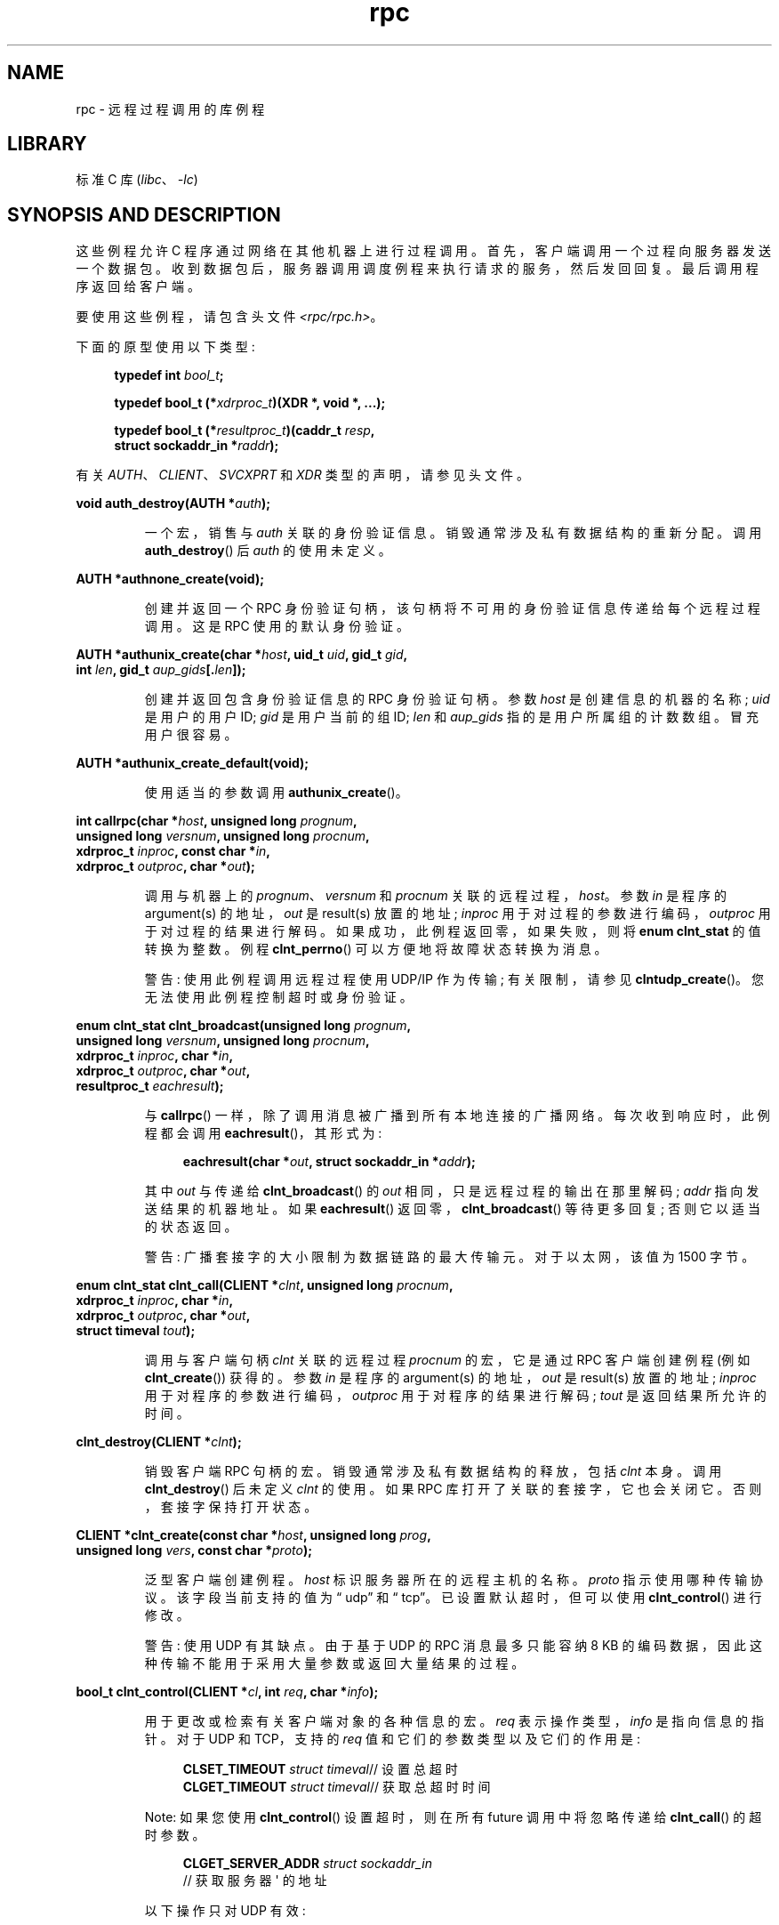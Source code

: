 .\" -*- coding: UTF-8 -*-
'\" t
.\" This page was taken from the 4.4BSD-Lite CDROM (BSD license)
.\"
.\" %%%LICENSE_START(BSD_ONELINE_CDROM)
.\" This page was taken from the 4.4BSD-Lite CDROM (BSD license)
.\" %%%LICENSE_END
.\"
.\" @(#)rpc.3n	2.4 88/08/08 4.0 RPCSRC; from 1.19 88/06/24 SMI
.\"
.\" 2007-12-30, mtk, Convert function prototypes to modern C syntax
.\"
.\"*******************************************************************
.\"
.\" This file was generated with po4a. Translate the source file.
.\"
.\"*******************************************************************
.TH rpc 3 2023\-02\-05 "Linux man\-pages 6.03" 
.SH NAME
rpc \- 远程过程调用的库例程
.SH LIBRARY
标准 C 库 (\fIlibc\fP、\fI\-lc\fP)
.SH "SYNOPSIS AND DESCRIPTION"
.\" .LP
.\" We don't have an rpc_secure.3 page at the moment -- MTK, 19 Sep 05
.\" Routines that are used for Secure RPC (DES authentication) are described in
.\" .BR rpc_secure (3).
.\" Secure RPC can be used only if DES encryption is available.
这些例程允许 C 程序通过网络在其他机器上进行过程调用。 首先，客户端调用一个过程向服务器发送一个数据包。
收到数据包后，服务器调用调度例程来执行请求的服务，然后发回回复。 最后调用程序返回给客户端。
.PP
要使用这些例程，请包含头文件 \fI<rpc/rpc.h>\fP。
.PP
下面的原型使用以下类型:
.PP
.RS 4
.EX
\fBtypedef int \fP\fIbool_t\fP\fB;\fP
.PP
\fBtypedef bool_t (*\fP\fIxdrproc_t\fP\fB)(XDR *, void *, ...);\fP
.PP
\fBtypedef bool_t (*\fP\fIresultproc_t\fP\fB)(caddr_t \fP\fIresp\fP\fB,\fP
\fB                               struct sockaddr_in *\fP\fIraddr\fP\fB);\fP
.EE
.RE
.PP
有关 \fIAUTH\fP、\fICLIENT\fP、\fISVCXPRT\fP 和 \fIXDR\fP 类型的声明，请参见头文件。
.PP
.nf
\fBvoid auth_destroy(AUTH *\fP\fIauth\fP\fB);\fP
.fi
.IP
一个宏，销售与 \fIauth\fP 关联的身份验证信息。 销毁通常涉及私有数据结构的重新分配。 调用 \fBauth_destroy\fP() 后 \fIauth\fP
的使用未定义。
.PP
.nf
\fBAUTH *authnone_create(void);\fP
.fi
.IP
创建并返回一个 RPC 身份验证句柄，该句柄将不可用的身份验证信息传递给每个远程过程调用。 这是 RPC 使用的默认身份验证。
.PP
.nf
\fBAUTH *authunix_create(char *\fP\fIhost\fP\fB, uid_t \fP\fIuid\fP\fB, gid_t \fP\fIgid\fP\fB,\fP
\fB                      int \fP\fIlen\fP\fB, gid_t \fP\fIaup_gids\fP\fB[.\fP\fIlen\fP\fB]);\fP
.fi
.IP
创建并返回包含身份验证信息的 RPC 身份验证句柄。 参数 \fIhost\fP 是创建信息的机器的名称; \fIuid\fP 是用户的用户 ID; \fIgid\fP
是用户当前的组 ID; \fIlen\fP 和 \fIaup_gids\fP 指的是用户所属组的计数数组。 冒充用户很容易。
.PP
.nf
\fBAUTH *authunix_create_default(void);\fP
.fi
.IP
使用适当的参数调用 \fBauthunix_create\fP()。
.PP
.nf
\fBint callrpc(char *\fP\fIhost\fP\fB, unsigned long \fP\fIprognum\fP\fB,\fP
\fB            unsigned long \fP\fIversnum\fP\fB, unsigned long \fP\fIprocnum\fP\fB,\fP
\fB            xdrproc_t \fP\fIinproc\fP\fB, const char *\fP\fIin\fP\fB,\fP
\fB            xdrproc_t \fP\fIoutproc\fP\fB, char *\fP\fIout\fP\fB);\fP
.fi
.IP
调用与机器上的 \fIprognum\fP、\fIversnum\fP 和 \fIprocnum\fP 关联的远程过程，\fIhost\fP。 参数 \fIin\fP 是程序的
argument(s) 的地址，\fIout\fP 是 result(s) 放置的地址; \fIinproc\fP 用于对过程的参数进行编码，\fIoutproc\fP
用于对过程的结果进行解码。 如果成功，此例程返回零，如果失败，则将 \fBenum clnt_stat\fP 的值转换为整数。 例程
\fBclnt_perrno\fP() 可以方便地将故障状态转换为消息。
.IP
警告: 使用此例程调用远程过程使用 UDP/IP 作为传输; 有关限制，请参见 \fBclntudp_create\fP()。
您无法使用此例程控制超时或身份验证。
.PP
.nf
\fBenum clnt_stat clnt_broadcast(unsigned long \fP\fIprognum\fP\fB,\fP
\fB                     unsigned long \fP\fIversnum\fP\fB, unsigned long \fP\fIprocnum\fP\fB,\fP
\fB                     xdrproc_t \fP\fIinproc\fP\fB, char *\fP\fIin\fP\fB,\fP
\fB                     xdrproc_t \fP\fIoutproc\fP\fB, char *\fP\fIout\fP\fB,\fP
\fB                     resultproc_t \fP\fIeachresult\fP\fB);\fP
.fi
.IP
与 \fBcallrpc\fP() 一样，除了调用消息被广播到所有本地连接的广播网络。 每次收到响应时，此例程都会调用
\fBeachresult\fP()，其形式为:
.IP
.in +4n
.EX
\fBeachresult(char *\fP\fIout\fP\fB, struct sockaddr_in *\fP\fIaddr\fP\fB);\fP
.EE
.in
.IP
其中 \fIout\fP 与传递给 \fBclnt_broadcast\fP() 的 \fIout\fP 相同，只是远程过程的输出在那里解码; \fIaddr\fP
指向发送结果的机器地址。 如果 \fBeachresult\fP() 返回零，\fBclnt_broadcast\fP() 等待更多回复; 否则它以适当的状态返回。
.IP
警告: 广播套接字的大小限制为数据链路的最大传输元。 对于以太网，该值为 1500 字节。
.PP
.nf
\fBenum clnt_stat clnt_call(CLIENT *\fP\fIclnt\fP\fB, unsigned long \fP\fIprocnum\fP\fB,\fP
\fB                    xdrproc_t \fP\fIinproc\fP\fB, char *\fP\fIin\fP\fB,\fP
\fB                    xdrproc_t \fP\fIoutproc\fP\fB, char *\fP\fIout\fP\fB,\fP
\fB                    struct timeval \fP\fItout\fP\fB);\fP
.fi
.IP
调用与客户端句柄 \fIclnt\fP 关联的远程过程 \fIprocnum\fP 的宏，它是通过 RPC 客户端创建例程 (例如
\fBclnt_create\fP()) 获得的。 参数 \fIin\fP 是程序的 argument(s) 的地址，\fIout\fP 是 result(s)
放置的地址; \fIinproc\fP 用于对程序的参数进行编码，\fIoutproc\fP 用于对程序的结果进行解码; \fItout\fP 是返回结果所允许的时间。
.PP
.nf
\fBclnt_destroy(CLIENT *\fP\fIclnt\fP\fB);\fP
.fi
.IP
销毁客户端 RPC 句柄的宏。 销毁通常涉及私有数据结构的释放，包括 \fIclnt\fP 本身。 调用 \fBclnt_destroy\fP() 后未定义
\fIclnt\fP 的使用。 如果 RPC 库打开了关联的套接字，它也会关闭它。 否则，套接字保持打开状态。
.PP
.nf
\fBCLIENT *clnt_create(const char *\fP\fIhost\fP\fB, unsigned long \fP\fIprog\fP\fB,\fP
\fB                    unsigned long \fP\fIvers\fP\fB, const char *\fP\fIproto\fP\fB);\fP
.fi
.IP
泛型客户端创建例程。 \fIhost\fP 标识服务器所在的远程主机的名称。 \fIproto\fP 指示使用哪种传输协议。 该字段当前支持的值为 \[lq]
udp\[rq] 和 \[lq] tcp\[rq]。 已设置默认超时，但可以使用 \fBclnt_control\fP() 进行修改。
.IP
警告: 使用 UDP 有其缺点。 由于基于 UDP 的 RPC 消息最多只能容纳 8 KB
的编码数据，因此这种传输不能用于采用大量参数或返回大量结果的过程。
.PP
.nf
\fBbool_t clnt_control(CLIENT *\fP\fIcl\fP\fB, int \fP\fIreq\fP\fB, char *\fP\fIinfo\fP\fB);\fP
.fi
.IP
用于更改或检索有关客户端对象的各种信息的宏。 \fIreq\fP 表示操作类型，\fIinfo\fP 是指向信息的指针。 对于 UDP 和 TCP，支持的
\fIreq\fP 值和它们的参数类型以及它们的作用是:
.IP
.in +4n
.EX
\fBCLSET_TIMEOUT\fP \fIstruct timeval\fP// 设置总超时
\fBCLGET_TIMEOUT\fP \fIstruct timeval\fP// 获取总超时时间
.EE
.in
.IP
Note: 如果您使用 \fBclnt_control\fP() 设置超时，则在所有 future 调用中将忽略传递给 \fBclnt_call\fP()
的超时参数。
.IP
.in +4n
.EX
\fBCLGET_SERVER_ADDR\fP  \fIstruct sockaddr_in\fP
                // 获取服务器 \[aq] 的地址
.EE
.in
.IP
以下操作只对 UDP 有效:
.IP
.in +4n
.EX
\fBCLSET_RETRY_TIMEOUT\fP \fIstruct timeval\fP// 设置重试超时时间
\fBCLGET_RETRY_TIMEOUT\fP \fIstruct timeval\fP// 获取重试超时时间
.EE
.in
.IP
重试超时时间是 "UDP RPC" 在重发请求之前等待服务器回复的时间。
.PP
.nf
\fBclnt_freeres(CLIENT * \fP\fIclnt\fP\fB, xdrproc_t \fP\fIoutproc\fP\fB, char *\fP\fIout\fP\fB);\fP
.fi
.IP
一个宏，它在解码 RPC 调用的结果时释放 RPC/XDR 系统分配的任何数据。 参数 \fIout\fP 是结果的地址，\fIoutproc\fP 是描述结果的
XDR 例程。 如果结果被成功释放，则此例程返回 1，否则返回 0。
.PP
.nf
\fBvoid clnt_geterr(CLIENT *\fP\fIclnt\fP\fB, struct rpc_err *\fP\fIerrp\fP\fB);\fP
.fi
.IP
将错误结构体从客户端句柄复制到地址 \fIerrp\fP 处的结构体的宏。
.PP
.nf
\fBvoid clnt_pcreateerror(const char *\fP\fIs\fP\fB);\fP
.fi
.IP
向标准错误打印一条消息，指示无法创建客户端 RPC 句柄的原因。 该消息以字符串 \fIs\fP 和一个冒号作为前缀。 当
\fBclnt_create\fP()、\fBclntraw_create\fP()、\fBclnttcp_create\fP() 或
\fBclntudp_create\fP() 调用失败时使用。
.PP
.nf
\fBvoid clnt_perrno(enum clnt_stat \fP\fIstat\fP\fB);\fP
.fi
.IP
将消息打印到与 \fIstat\fP 指示的条件对应的标准错误。 在 \fBcallrpc\fP() 之后使用。
.PP
.nf
\fBclnt_perror(CLIENT *\fP\fIclnt\fP\fB, const char *\fP\fIs\fP\fB);\fP
.fi
.IP
向标准错误打印一条消息，说明 RPC 调用失败的原因; \fIclnt\fP 是用来做调用的句柄。 该消息以字符串 \fIs\fP 和一个冒号作为前缀。 在
\fBclnt_call\fP() 之后使用。
.PP
.nf
\fBchar *clnt_spcreateerror(const char *\fP\fIs\fP\fB);\fP
.fi
.IP
与 \fBclnt_pcreateerror\fP() 一样，除了它返回一个字符串而不是打印到标准错误。
.IP
错误: 返回指向在每个调用上被覆盖的静态数据的指针。
.PP
.nf
\fBchar *clnt_sperrno(enum clnt_stat \fP\fIstat\fP\fB);\fP
.fi
.IP
采用与 \fBclnt_perrno\fP() 相同的参数，但不是向标准错误发送消息以指示 RPC 调用失败的原因，而是返回指向包含该消息的字符串的指针。
字符串以 NEWLINE 结尾。
.IP
如果程序没有标准错误 (作为服务器运行的程序很可能没有)，或者如果程序员不希望使用 \fBprintf\fP(3) 输出消息，或者如果消息格式不同于
\fBclnt_perrno\fP() 所支持的将被使用。 注意: 与 \fBclnt_sperror\fP() 和 \fBclnt_spcreateerror\fP()
不同，\fBclnt_sperrno\fP() 返回指向静态数据的指针，但结果不会在每次调用时被覆盖。
.PP
.nf
\fBchar *clnt_sperror(CLIENT *\fP\fIrpch\fP\fB, const char *\fP\fIs\fP\fB);\fP
.fi
.IP
像 \fBclnt_perror\fP()，除了 (像 \fBclnt_sperrno\fP()) 它返回一个字符串而不是打印到标准错误。
.IP
错误: 返回指向在每个调用上被覆盖的静态数据的指针。
.PP
.nf
\fBCLIENT *clntraw_create(unsigned long \fP\fIprognum\fP\fB, unsigned long \fP\fIversnum\fP\fB);\fP
.fi
.IP
此例程为远程程序 \fIprognum\fP、版本 \fIversnum\fP 创建了一个玩具 RPC 客户端。
用于将消息传递给服务的传输实际上是进程地址空间内的缓冲区，因此相应的 RPC 服务器应该位于相同的地址空间中; 请参见
\fBsvcraw_create\fP()。 这允许在没有任何内核干扰的情况下模拟 RPC 和获取 RPC 开销，例如往返时间。 如果失败，此例程返回
NULL。
.PP
.nf
\fBCLIENT *clnttcp_create(struct sockaddr_in *\fP\fIaddr\fP\fB,\fP
\fB                unsigned long \fP\fIprognum\fP\fB, unsigned long \fP\fIversnum\fP\fB,\fP
\fB                int *\fP\fIsockp\fP\fB, unsigned int \fP\fIsendsz\fP\fB, unsigned int \fP\fIrecvsz\fP\fB);\fP
.fi
.IP
.\"The following inline font conversion is necessary for the hyphen indicator
该例程为远程程序 \fIprognum\fP，版本 \fIversnum\fP 创建一个 RPC 客户端; 客户端使用 TCP/IP 作为传输。 远程程序位于
Internet 地址 \fI*addr\fP。 如果 \fIaddr\->sin_port\fP 为零，则将其设置为远程程序正在侦听的实际端口 (查询远程
\fBportmap\fP 服务以获取此信息)。 参数 \fIsockp\fP 为套接字; 如果是 \fBRPC_ANYSOCK\fP，则此例程打开一个新的并设置
\fIsockp\fP。 由于基于 TCP 的 RPC 使用缓冲的 I/O，用户可以使用参数 \fIsendsz\fP 和 \fIrecvsz\fP
指定发送和接收缓冲区的大小; 零值选择合适的默认值。 如果失败，此例程返回 NULL。
.PP
.nf
\fBCLIENT *clntudp_create(struct sockaddr_in *\fP\fIaddr\fP\fB,\fP
\fB                unsigned long \fP\fIprognum\fP\fB, unsigned long \fP\fIversnum\fP\fB,\fP
\fB                struct timeval \fP\fIwait\fP\fB, int *\fP\fIsockp\fP\fB);\fP
.fi
.IP
该例程为远程程序 \fIprognum\fP，版本 \fIversnum\fP 创建一个 RPC 客户端; 客户端使用 UDP/IP 作为传输方式。 远程程序位于
Internet 地址 \fIaddr\fP。 如果 \fIaddr\->sin_port\fP 为零，则将其设置为远程程序正在侦听的实际端口 (查询远程
\fBportmap\fP 服务以获取此信息)。 参数 \fIsockp\fP 为套接字; 如果是 \fBRPC_ANYSOCK\fP，则此例程打开一个新的并设置
\fIsockp\fP。 UDP 传输以 \fIwait\fP 时间间隔重新发送调用消息，直到收到响应或直到调用超时。 调用超时的总时间由
\fBclnt_call\fP() 指定。
.IP
警告: 由于基于 UDP 的 RPC 消息最多只能容纳 8 KB 的编码数据，因此此传输不能用于采用大量参数或返回大量结果的过程。
.PP
.nf
\fBCLIENT *clntudp_bufcreate(struct sockaddr_in *\fP\fIaddr\fP\fB,\fP
\fB            unsigned long \fP\fIprognum\fP\fB, unsigned long \fP\fIversnum\fP\fB,\fP
\fB            struct timeval \fP\fIwait\fP\fB, int *\fP\fIsockp\fP\fB,\fP
\fB            unsigned int \fP\fIsendsize\fP\fB, unsigned int \fP\fIrecosize\fP\fB);\fP
.fi
.IP
该例程在 \fIversnum\fP 上为远程程序 \fIprognum\fP 创建一个 RPC 客户端; 客户端使用 UDP/IP 作为传输方式。 远程程序位于
Internet 地址 \fIaddr\fP。 如果 \fIaddr\->sin_port\fP 为零，则将其设置为远程程序正在侦听的实际端口 (查询远程
\fBportmap\fP 服务以获取此信息)。 参数 \fIsockp\fP 为套接字; 如果是 \fBRPC_ANYSOCK\fP，则此例程打开一个新的并设置
\fIsockp\fP。 UDP 传输以 \fIwait\fP 时间间隔重新发送调用消息，直到收到响应或直到调用超时。 调用超时的总时间由
\fBclnt_call\fP() 指定。
.IP
这允许用户指定发送和接收基于 UDP 的 RPC 消息的最大数据包大小。
.PP
.nf
\fBvoid get_myaddress(struct sockaddr_in *\fP\fIaddr\fP\fB);\fP
.fi
.IP
将机器的 IP 地址填入 \fI*addr\fP，而无需查阅处理 \fI/etc/hosts\fP 的库例程。 端口号始终设置为
\fBhtons(PMAPPORT)\fP。
.PP
.nf
\fBstruct pmaplist *pmap_getmaps(struct sockaddr_in *\fP\fIaddr\fP\fB);\fP
.fi
.IP
\fBportmap\fP 服务的用户界面，它返回位于 IP 地址 \fI*addr\fP 的主机上当前 RPC 程序到端口映射的列表。 此例程可以返回 NULL。
命令 \fIrpcinfo\~\-p\fP 使用此例程。
.PP
.nf
\fBunsigned short pmap_getport(struct sockaddr_in *\fP\fIaddr\fP\fB,\fP
\fB                    unsigned long \fP\fIprognum\fP\fB, unsigned long \fP\fIversnum\fP\fB,\fP
\fB                    unsigned int \fP\fIprotocol\fP\fB);\fP
.fi
.IP
\fBportmap\fP 服务的用户界面，它返回等待支持程序号 \fIprognum\fP、版本 \fIversnum\fP 的服务的端口号，并使用与
\fIprotocol\fP 关联的传输协议。 \fIprotocol\fP 的值很可能是 \fBIPPROTO_UDP\fP 或 \fBIPPROTO_TCP\fP。
返回值为零意味着映射不存在或 RPC 系统无法联系远程 \fBportmap\fP 服务。 在后一种情况下，全局变量 \fIrpc_createerr\fP 包含
RPC 状态。
.PP
.nf
\fBenum clnt_stat pmap_rmtcall(struct sockaddr_in *\fP\fIaddr\fP\fB,\fP
\fB                    unsigned long \fP\fIprognum\fP\fB, unsigned long \fP\fIversnum\fP\fB,\fP
\fB                    unsigned long \fP\fIprocnum\fP\fB,\fP
\fB                    xdrproc_t \fP\fIinproc\fP\fB, char *\fP\fIin\fP\fB,\fP
\fB                    xdrproc_t \fP\fIoutproc\fP\fB, char *\fP\fIout\fP\fB,\fP
\fB                    struct timeval \fP\fItout\fP\fB, unsigned long *\fP\fIportp\fP\fB);\fP
.fi
.IP
\fBportmap\fP 服务的用户界面，它指示 IP 地址为 \fI*addr\fP 的主机上的 \fBportmap\fP 代表您对该主机上的过程进行 RPC
调用。 如果程序成功，参数 \fI*portp\fP 将被修改为程序的端口号。 其他参数的定义在 \fBcallrpc\fP() 和 \fBclnt_call\fP()
中讨论。 此过程应该用于 \[lq] ping\[rq] 而不是其他。 另请详见 \fBclnt_broadcast\fP()。
.PP
.nf
\fBbool_t pmap_set(unsigned long \fP\fIprognum\fP\fB, unsigned long \fP\fIversnum\fP\fB,\fP
\fB                int \fP\fIprotocol\fP\fB, unsigned short \fP\fIport\fP\fB);\fP
.fi
.IP
\fBportmap\fP 服务的用户界面，它在机器的 \fBportmap\fP 服务上的三重
[\fIprognum\fP,\fIversnum\fP,\fIprotocol\fP] 和 \fIport\fP 之间建立映射。 \fIprotocol\fP 的值很可能是
\fBIPPROTO_UDP\fP 或 \fBIPPROTO_TCP\fP。 如果成功，此例程返回 1，否则返回 0。 由 \fBsvc_register\fP()
自动完成。
.PP
.nf
\fBbool_t pmap_unset(unsigned long \fP\fIprognum\fP\fB, unsigned long \fP\fIversnum\fP\fB);\fP
.fi
.IP
\fBportmap\fP 服务的用户界面，它销售机器的 \fBportmap\fP 服务上三重 [\fIprognum\fP,\fIversnum\fP,\fI*\fP] 和
\fBports\fP 之间的所有映射。 如果成功，此例程返回 1，否则返回 0。
.PP
.nf
\fBint registerrpc(unsigned long \fP\fIprognum\fP\fB, unsigned long \fP\fIversnum\fP\fB,\fP
\fB                unsigned long \fP\fIprocnum\fP\fB, char *(*\fP\fIprocname\fP\fB)(char *),\fP
\fB                xdrproc_t \fP\fIinproc\fP\fB, xdrproc_t \fP\fIoutproc\fP\fB);\fP
.fi
.IP
使用 RPC 服务包注册过程 \fIprocname\fP。 如果对程序 \fIprognum\fP、版本 \fIversnum\fP 和过程 \fIprocnum\fP
的请求到达，则使用指向其 parameter(s) 的指针调用 \fIprocname\fP; \fIprocname\fP 应该返回一个指向其静态
result(s) 的指针; \fIinproc\fP 用于对参数进行解码，而 \fIoutproc\fP 用于对结果进行编码。
如果注册成功，此例程返回零，否则返回 \-1。
.IP
警告: 使用 UDP/IP 传输访问以这种形式注册的远程过程; 有关限制，请参见 \fBsvcudp_create\fP()。
.PP
.nf
\fBstruct rpc_createerr \fP\fIrpc_createerr\fP\fB;\fP
.fi
.IP
一个全局变量，其值由任何不成功的 RPC 客户端创建例程设置。 使用例程 \fBclnt_pcreateerror\fP() 打印原因。
.PP
.nf
\fBvoid svc_destroy(SVCXPRT *\fP\fIxprt\fP\fB);\fP
.fi
.IP
宏，即销毁 RPC 服务传输句柄，\fIxprt\fP。 销毁通常涉及私有数据结构的释放，包括 \fIxprt\fP 本身。 调用此例程后未定义 \fIxprt\fP
的使用。
.PP
.nf
\fBfd_set \fP\fIsvc_fdset\fP\fB;\fP
.fi
.IP
反映 RPC 服务端读取文件描述符位掩码的全局变量; 适合作为 \fBselect\fP(2) 系统调用的参数。
仅当服务实现者执行他们自己的异步事件处理而不是调用 \fBsvc_run\fP() 时，这才有意义。 此变量是只读的 (不要将其地址传递给
\fBselect\fP(2)!)，但它可能会在调用 \fBsvc_getreqset\fP() 或任何创建例程后发生变化。
.PP
.nf
\fBint \fP\fIsvc_fds\fP\fB;\fP
.fi
.IP
类似于 \fBsvc_fdset\fP，但限制为 32 个文件描述符。 该接口已被 \fBsvc_fdset\fP 废弃。
.PP
.nf
\fBsvc_freeargs(SVCXPRT *\fP\fIxprt\fP\fB, xdrproc_t \fP\fIinproc\fP\fB, char *\fP\fIin\fP\fB);\fP
.fi
.IP
一个宏，当它使用 \fBsvc_getargs\fP() 将参数解码为服务过程时，释放 RPC/XDR 系统分配的任何数据。 如果结果被成功释放，该例程返回
1，否则返回 0。
.PP
.nf
\fBsvc_getargs(SVCXPRT *\fP\fIxprt\fP\fB, xdrproc_t \fP\fIinproc\fP\fB, char *\fP\fIin\fP\fB);\fP
.fi
.IP
解码与 RPC 服务传输句柄 \fIxprt\fP 关联的 RPC 请求的参数的宏。 参数 \fIin\fP 是要放置参数的地址; \fIinproc\fP
是用于解码参数的 XDR 例程。 如果解码成功，则此例程返回 1，否则返回 0。
.PP
.nf
\fBstruct sockaddr_in *svc_getcaller(SVCXPRT *\fP\fIxprt\fP\fB);\fP
.fi
.IP
获得与 RPC 服务传输句柄 \fIxprt\fP 关联的过程调用者网络地址的批准方法。
.PP
.nf
\fBvoid svc_getreqset(fd_set *\fP\fIrdfds\fP\fB);\fP
.fi
.IP
仅当服务实现者不调用 \fBsvc_run\fP()，而是实现自定义异步事件处理时，此例程才有用。 当 \fBselect\fP(2) 系统调用确定 RPC
请求已经到达某个 RPC socket(s) 时调用; \fIrdfds\fP 是结果读取文件描述符位掩码。 当与 \fIrdfds\fP
的值关联的所有套接字都已得到服务时，该例程返回。
.PP
.nf
\fBvoid svc_getreq(int \fP\fIrdfds\fP\fB);\fP
.fi
.IP
类似于 \fBsvc_getreqset\fP()，但限制为 32 个文件描述符。 该接口已被 \fBsvc_getreqset\fP() 废弃。
.PP
.nf
\fBbool_t svc_register(SVCXPRT *\fP\fIxprt\fP\fB, unsigned long \fP\fIprognum\fP\fB,\fP
\fB                    unsigned long \fP\fIversnum\fP\fB,\fP
\fB                    void (*\fP\fIdispatch\fP\fB)(struct svc_req *, SVCXPRT *),\fP
\fB                    unsigned long \fP\fIprotocol\fP\fB);\fP
.fi
.IP
将 \fIprognum\fP 和 \fIversnum\fP 与服务调度程序 \fIdispatch\fP 相关联。 如果 \fIprotocol\fP
为零，则该服务未注册到 \fBportmap\fP 服务。 如果 \fIprotocol\fP 不为零，则使用本地 \fBportmap\fP 服务建立三元组
[\fIprognum\fP,\fIversnum\fP,\fIprotocol\fP] 到 \fIxprt\->xp_port\fP 的映射 (通常
\fIprotocol\fP 为零，\fBIPPROTO_UDP\fP 或 \fBIPPROTO_TCP\fP)。 过程 \fIdispatch\fP 具有以下形式:
.IP
.in +4n
.EX
dispatch(struct svc_req *request, SVCXPRT *xprt);
.EE
.in
.IP
\fBsvc_register\fP() 例程如果成功则返回 1，否则返回 0。
.PP
.nf
\fBvoid svc_run(void);\fP
.fi
.IP
此例程永远不会返回。 它等待 RPC 请求到达，并在请求到达时使用 \fBsvc_getreq\fP() 调用适当的服务过程。 这个程序通常是在等待一个
\fBselect\fP(2) 系统调用返回。
.PP
.nf
\fBbool_t svc_sendreply(SVCXPRT *\fP\fIxprt\fP\fB, xdrproc_t \fP\fIoutproc\fP\fB, char *\fP\fIout\fP\fB);\fP
.fi
.IP
由 RPC 服务的调度例程调用以发送远程过程调用的结果。 参数 \fIxprt\fP 是请求关联的传输句柄; \fIoutproc\fP 是用于对结果进行编码的
XDR 例程; \fIout\fP 是结果的地址。 如果成功，此例程返回 1，否则返回 0。
.PP
.nf
\fBvoid svc_unregister(unsigned long \fP\fIprognum\fP\fB, unsigned long \fP\fIversnum\fP\fB);\fP
.fi
.IP
删除双 [\fIprognum\fP,\fIversnum\fP] 到调度例程的所有映射，以及三重 [\fIprognum\fP,\fIversnum\fP,\fI*\fP]
到端口号的所有映射。
.PP
.nf
\fBvoid svcerr_auth(SVCXPRT *\fP\fIxprt\fP\fB, enum auth_stat \fP\fIwhy\fP\fB);\fP
.fi
.IP
由服务调度例程调用，该例程由于身份验证错误而拒绝执行远程过程调用。
.PP
.nf
\fBvoid svcerr_decode(SVCXPRT *\fP\fIxprt\fP\fB);\fP
.fi
.IP
由无法成功解码其参数的服务调度例程调用。 另请详见 \fBsvc_getargs\fP()。
.PP
.nf
\fBvoid svcerr_noproc(SVCXPRT *\fP\fIxprt\fP\fB);\fP
.fi
.IP
由未实现调用者请求的过程编号的服务分派例程调用。
.PP
.nf
\fBvoid svcerr_noprog(SVCXPRT *\fP\fIxprt\fP\fB);\fP
.fi
.IP
当所需程序未在 RPC 包中注册时调用。 服务实现者通常不需要这个例程。
.PP
.nf
\fBvoid svcerr_progvers(SVCXPRT *\fP\fIxprt\fP\fB, unsigned long \fP\fIlow_vers\fP\fB,\fP
\fB                     unsigned long \fP\fIhigh_vers\fP\fB);\fP
.fi
.IP
当所需版本的程序未在 RPC 包中注册时调用。 服务实现者通常不需要这个例程。
.PP
.nf
\fBvoid svcerr_systemerr(SVCXPRT *\fP\fIxprt\fP\fB);\fP
.fi
.IP
当检测到任何特定协议未涵盖的系统错误时，由服务调度例程调用。 例如，如果一个服务不能再分配存储空间，它可能会调用这个例程。
.PP
.nf
\fBvoid svcerr_weakauth(SVCXPRT *\fP\fIxprt\fP\fB);\fP
.fi
.IP
由服务调度例程调用，该例程由于身份验证参数不足而拒绝执行远程过程调用。 该例程调用 \fBsvcerr_auth(xprt, AUTH_TOOWEAK)\fP。
.PP
.nf
\fBSVCXPRT *svcfd_create(int \fP\fIfd\fP\fB, unsigned int \fP\fIsendsize\fP\fB,\fP
\fB                      unsigned int \fP\fIrecvsize\fP\fB);\fP
.fi
.IP
在任何打开的文件描述符之上创建服务。 通常，此文件描述符是用于流协议 (如 TCP) 的已连接套接字。 \fIsendsize\fP 和
\fIrecvsize\fP 指示发送和接收缓冲区的大小。 如果它们为零，则选择合理的默认值。
.PP
.nf
\fBSVCXPRT *svcraw_create(void);\fP
.fi
.IP
这个例程创建一个玩具 RPC 服务传输，它返回一个指针。 传输实际上是进程地址空间中的缓冲区，因此相应的 RPC 客户端应该位于相同的地址空间中;
请参见 \fBclntraw_create\fP()。 此例程允许模拟 RPC 和获取 RPC 开销 (例如往返时间)，而不会受到任何内核干扰。
如果失败，此例程返回 NULL。
.PP
.nf
\fBSVCXPRT *svctcp_create(int \fP\fIsock\fP\fB, unsigned int \fP\fIsend_buf_size\fP\fB,\fP
\fB                       unsigned int \fP\fIrecv_buf_size\fP\fB);\fP
.fi
.IP
此例程创建一个 TCP/IP\-based RPC 服务传输，并向其返回一个指针。 传输与套接字 \fIsock\fP (可能是 \fBRPC_ANYSOCK\fP)
相关联，在这种情况下会创建一个新套接字。 如果套接字未绑定到本地 TCP 端口，则此例程将其绑定到任意端口。
完成后，\fIxprt\->xp_sock\fP 是传输的套接字描述符，\fIxprt\->xp_port\fP 是传输的端口号。 如果失败，此例程返回
NULL。 由于基于 TCP 的 RPC 使用缓冲 I/O，用户可以指定缓冲区的大小; 零值选择合适的默认值。
.PP
.nf
\fBSVCXPRT *svcudp_bufcreate(int \fP\fIsock\fP\fB, unsigned int \fP\fIsendsize\fP\fB,\fP
\fB                          unsigned int \fP\fIrecosize\fP\fB);\fP
.fi
.IP
此例程创建一个 UDP/IP\-based RPC 服务传输，并向其返回一个指针。 传输与套接字 \fIsock\fP (可能是 \fBRPC_ANYSOCK\fP)
相关联，在这种情况下会创建一个新套接字。 如果套接字未绑定到本地 UDP 端口，则此例程将其绑定到任意端口。
完成后，\fIxprt\->xp_sock\fP 是传输的套接字描述符，\fIxprt\->xp_port\fP 是传输的端口号。 如果失败，此例程返回
NULL。
.IP
这允许用户指定发送和接收基于 UDP 的 RPC 消息的最大数据包大小。
.PP
.nf
\fBSVCXPRT *svcudp_create(int \fP\fIsock\fP\fB);\fP
.fi
.IP
对于某些默认尺寸 \fISZ\fP，此调用相当于 \fIsvcudp_bufcreate(sock,SZ,SZ)\fP。
.PP
.nf
\fBbool_t xdr_accepted_reply(XDR *\fP\fIxdrs\fP\fB, struct accepted_reply *\fP\fIar\fP\fB);\fP
.fi
.IP
用于对 RPC 回复消息进行编码。 此例程对于希望在不使用 RPC 包的情况下生成 RPC 样式消息的用户很有用。
.PP
.nf
\fBbool_t xdr_authunix_parms(XDR *\fP\fIxdrs\fP\fB, struct authunix_parms *\fP\fIaupp\fP\fB);\fP
.fi
.IP
用于描述 UNIX 凭证。 此例程对于希望在不使用 RPC 身份验证包的情况下生成这些凭据的用户很有用。
.PP
.nf
\fBvoid xdr_callhdr(XDR *\fP\fIxdrs\fP\fB, struct rpc_msg *\fP\fIchdr\fP\fB);\fP
.fi
.IP
用于描述 RPC 调用头消息。 此例程对于希望在不使用 RPC 包的情况下生成 RPC 样式消息的用户很有用。
.PP
.nf
\fBbool_t xdr_callmsg(XDR *\fP\fIxdrs\fP\fB, struct rpc_msg *\fP\fIcmsg\fP\fB);\fP
.fi
.IP
用于描述 RPC 调用消息。 此例程对于希望在不使用 RPC 包的情况下生成 RPC 样式消息的用户很有用。
.PP
.nf
\fBbool_t xdr_opaque_auth(XDR *\fP\fIxdrs\fP\fB, struct opaque_auth *\fP\fIap\fP\fB);\fP
.fi
.IP
用于描述 RPC 认证信息消息。 此例程对于希望在不使用 RPC 包的情况下生成 RPC 样式消息的用户很有用。
.PP
.nf
\fBbool_t xdr_pmap(XDR *\fP\fIxdrs\fP\fB, struct pmap *\fP\fIregs\fP\fB);\fP
.fi
.IP
用于向外部描述各种 \fBportmap\fP 程序的参数。 此例程对于希望在不使用 \fBpmap\fP 接口的情况下生成这些参数的用户很有用。
.PP
.nf
\fBbool_t xdr_pmaplist(XDR *\fP\fIxdrs\fP\fB, struct pmaplist **\fP\fIrp\fP\fB);\fP
.fi
.IP
用于对外描述端口映射列表。 此例程对于希望在不使用 \fBpmap\fP 接口的情况下生成这些参数的用户很有用。
.PP
.nf
\fBbool_t xdr_rejected_reply(XDR *\fP\fIxdrs\fP\fB, struct rejected_reply *\fP\fIrr\fP\fB);\fP
.fi
.IP
用于描述 RPC 回复消息。 此例程对于希望在不使用 RPC 包的情况下生成 RPC 样式消息的用户很有用。
.PP
.nf
\fBbool_t xdr_replymsg(XDR *\fP\fIxdrs\fP\fB, struct rpc_msg *\fP\fIrmsg\fP\fB);\fP
.fi
.IP
用于描述 RPC 回复消息。 此例程对于希望在不使用 RPC 包的情况下生成 RPC 样式消息的用户很有用。
.PP
.nf
\fBvoid xprt_register(SVCXPRT *\fP\fIxprt\fP\fB);\fP
.fi
.IP
创建 RPC 服务传输句柄后，它们应该向 RPC 服务包注册自己。 此例程修改全局变量 \fIsvc_fds\fP。 服务实现者通常不需要这个例程。
.PP
.nf
\fBvoid xprt_unregister(SVCXPRT *\fP\fIxprt\fP\fB);\fP
.fi
.IP
在 RPC 服务传输句柄被销毁之前，它应该在 RPC 服务包中注销自己。 此例程修改全局变量 \fIsvc_fds\fP。 服务实现者通常不需要这个例程。
.SH ATTRIBUTES
有关本节中使用的术语的解释，请参见 \fBattributes\fP(7)。
.ad l
.nh
.TS
allbox;
lbx lb lb
l l l.
Interface	Attribute	Value
T{
\fBauth_destroy\fP(),
\fBauthnone_create\fP(),
\fBauthunix_create\fP(),
\fBauthunix_create_default\fP(),
\fBcallrpc\fP(),
\fBclnt_broadcast\fP(),
\fBclnt_call\fP(),
\fBclnt_destroy\fP(),
\fBclnt_create\fP(),
\fBclnt_control\fP(),
\fBclnt_freeres\fP(),
\fBclnt_geterr\fP(),
\fBclnt_pcreateerror\fP(),
\fBclnt_perrno\fP(),
\fBclnt_perror\fP(),
\fBclnt_spcreateerror\fP(),
\fBclnt_sperrno\fP(),
\fBclnt_sperror\fP(),
\fBclntraw_create\fP(),
\fBclnttcp_create\fP(),
\fBclntudp_create\fP(),
\fBclntudp_bufcreate\fP(),
\fBget_myaddress\fP(),
\fBpmap_getmaps\fP(),
\fBpmap_getport\fP(),
\fBpmap_rmtcall\fP(),
\fBpmap_set\fP(),
\fBpmap_unset\fP(),
\fBregisterrpc\fP(),
\fBsvc_destroy\fP(),
\fBsvc_freeargs\fP(),
\fBsvc_getargs\fP(),
\fBsvc_getcaller\fP(),
\fBsvc_getreqset\fP(),
\fBsvc_getreq\fP(),
\fBsvc_register\fP(),
\fBsvc_run\fP(),
\fBsvc_sendreply\fP(),
\fBsvc_unregister\fP(),
\fBsvcerr_auth\fP(),
\fBsvcerr_decode\fP(),
\fBsvcerr_noproc\fP(),
\fBsvcerr_noprog\fP(),
\fBsvcerr_progvers\fP(),
\fBsvcerr_systemerr\fP(),
\fBsvcerr_weakauth\fP(),
\fBsvcfd_create\fP(),
\fBsvcraw_create\fP(),
\fBsvctcp_create\fP(),
\fBsvcudp_bufcreate\fP(),
\fBsvcudp_create\fP(),
\fBxdr_accepted_reply\fP(),
\fBxdr_authunix_parms\fP(),
\fBxdr_callhdr\fP(),
\fBxdr_callmsg\fP(),
\fBxdr_opaque_auth\fP(),
\fBxdr_pmap\fP(),
\fBxdr_pmaplist\fP(),
\fBxdr_rejected_reply\fP(),
\fBxdr_replymsg\fP(),
\fBxprt_register\fP(),
\fBxprt_unregister\fP()
T}	Thread safety	MT\-Safe
.TE
.hy
.ad
.sp 1
.SH "SEE ALSO"
.\" We don't have an rpc_secure.3 page in the set at the moment -- MTK, 19 Sep 05
.\" .BR rpc_secure (3),
\fBxdr\fP(3)
.PP
以下手册:
.RS
远程过程调用: 协议规范
.br
远程过程调用编程指南
.br
rpcgen 编程指南
.br
.RE
.PP
\fIRPC: Remote Procedure Call Protocol Specification\fP, RFC\ 1050, Sun
Microsystems, Inc., USC\-ISI.
.PP
.SH [手册页中文版]
.PP
本翻译为免费文档；阅读
.UR https://www.gnu.org/licenses/gpl-3.0.html
GNU 通用公共许可证第 3 版
.UE
或稍后的版权条款。因使用该翻译而造成的任何问题和损失完全由您承担。
.PP
该中文翻译由 wtklbm
.B <wtklbm@gmail.com>
根据个人学习需要制作。
.PP
项目地址:
.UR \fBhttps://github.com/wtklbm/manpages-chinese\fR
.ME 。

